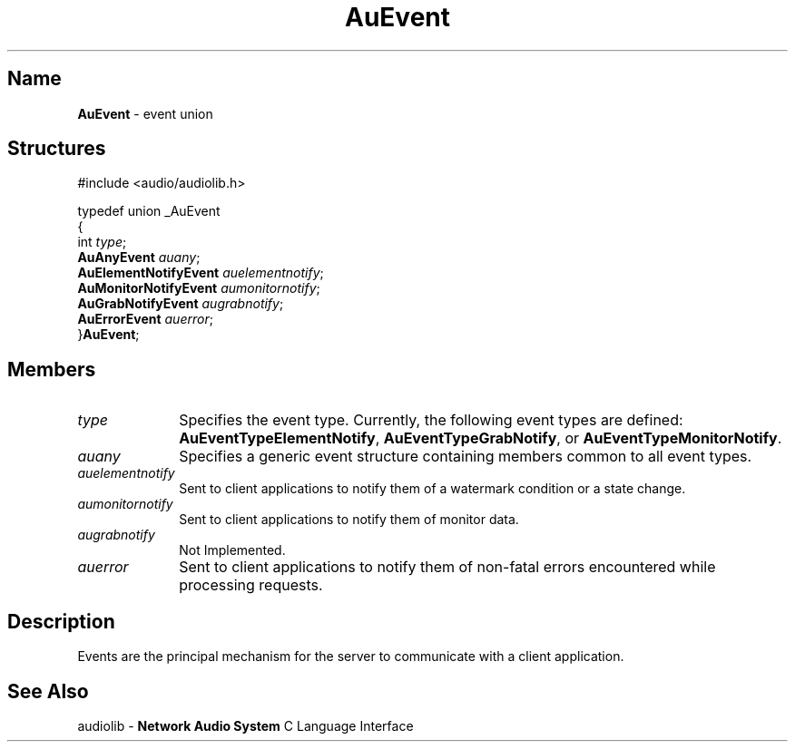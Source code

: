 .\" $NCDId: @(#)AuEvent.man,v 1.1 1994/09/27 00:26:29 greg Exp $
.\" copyright 1994 Steven King
.\"
.\" portions are
.\" * Copyright 1993 Network Computing Devices, Inc.
.\" *
.\" * Permission to use, copy, modify, distribute, and sell this software and its
.\" * documentation for any purpose is hereby granted without fee, provided that
.\" * the above copyright notice appear in all copies and that both that
.\" * copyright notice and this permission notice appear in supporting
.\" * documentation, and that the name Network Computing Devices, Inc. not be
.\" * used in advertising or publicity pertaining to distribution of this
.\" * software without specific, written prior permission.
.\" * 
.\" * THIS SOFTWARE IS PROVIDED 'AS-IS'.  NETWORK COMPUTING DEVICES, INC.,
.\" * DISCLAIMS ALL WARRANTIES WITH REGARD TO THIS SOFTWARE, INCLUDING WITHOUT
.\" * LIMITATION ALL IMPLIED WARRANTIES OF MERCHANTABILITY, FITNESS FOR A
.\" * PARTICULAR PURPOSE, OR NONINFRINGEMENT.  IN NO EVENT SHALL NETWORK
.\" * COMPUTING DEVICES, INC., BE LIABLE FOR ANY DAMAGES WHATSOEVER, INCLUDING
.\" * SPECIAL, INCIDENTAL OR CONSEQUENTIAL DAMAGES, INCLUDING LOSS OF USE, DATA,
.\" * OR PROFITS, EVEN IF ADVISED OF THE POSSIBILITY THEREOF, AND REGARDLESS OF
.\" * WHETHER IN AN ACTION IN CONTRACT, TORT OR NEGLIGENCE, ARISING OUT OF OR IN
.\" * CONNECTION WITH THE USE OR PERFORMANCE OF THIS SOFTWARE.
.\"
.\" $Id$
.TH AuEvent 3 "1.2" "audiolib - events"
.SH \fBName\fP
\fBAuEvent\fP \- event union
.SH \fBStructures\fP
#include <audio/audiolib.h>
.sp 1
typedef union _AuEvent
.br
{
.br
    int \fItype\fP;
.br
    \fBAuAnyEvent\fP \fIauany\fP;
.br
    \fBAuElementNotifyEvent\fP \fIauelementnotify\fP;
.br
    \fBAuMonitorNotifyEvent\fP \fIaumonitornotify\fP;
.br
    \fBAuGrabNotifyEvent\fP \fIaugrabnotify\fP;
.br
    \fBAuErrorEvent\fP \fIauerror\fP;
.br
}\fBAuEvent\fP;
.SH \fBMembers\fP
.IP \fItype\fP 1i
Specifies the event type.
Currently, the following event types are defined: \fBAuEventTypeElementNotify\fP, \fBAuEventTypeGrabNotify\fP, or \fBAuEventTypeMonitorNotify\fP.
.IP \fIauany\fP 1i
Specifies a generic event structure containing members common to all event types.
.IP \fIauelementnotify\fP 1i
Sent to client applications to notify them of a watermark condition or a state change.
.IP \fIaumonitornotify\fP 1i
Sent to client applications to notify them of monitor data.
.IP \fIaugrabnotify\fP 1i
Not Implemented.
.IP \fIauerror\fP 1i
Sent to client applications to notify them of non-fatal errors encountered while processing requests.
.SH \fBDescription\fP
Events are the principal mechanism for the server to communicate with a client application.
.SH \fBSee Also\fP
.sp 1
audiolib \- \fBNetwork Audio System\fP C Language Interface
